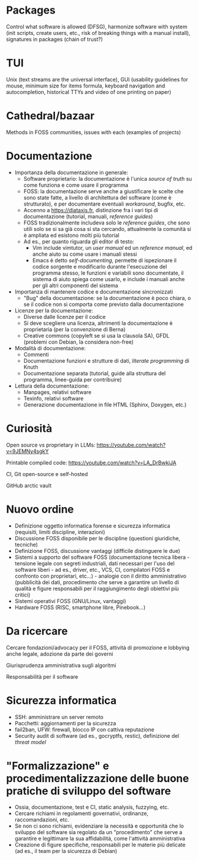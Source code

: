 * Packages

Control what software is allowed (DFSG), harmonize software with system (init scripts, create users, etc., risk of breaking things with a manual install), signatures in packages (chain of trust?)

* TUI

Unix (text streams are the universal interface), GUI (usability guidelines for mouse, minimum size for items formula, keyboard navigation and autocompletion, historical TTYs and video of one printing on paper)

* Cathedral/bazaar

Methods in FOSS communities, issues with each (examples of projects)

* Documentazione

- Importanza della documentazione in generale:
  - Software proprietario: la documentazione è l'unica /source of truth/ su come funziona e come usare il programma
  - FOSS: la documentazione serve anche a giustificare le scelte che sono state fatte, a livello di architettura del software (come è strutturato), e per documentare eventuali /workaround/, bugfix, etc.
  - Accenno a https://diataxis.fr, distinzione fra i vari tipi di documentazione (tutorial, manuali, /reference guides/)
  - FOSS tradizionalmente includeva solo le /reference guides/, che sono utili solo se si sa già cosa si sta cercando, attualmente la comunità si è ampliata ed esistono molti più tutorial
  - Ad es., per quanto riguarda gli editor di testo:
    - Vim include vimtutor, un /user manual/ ed un /reference manual/, ed anche aiuto su come usare i manuali stessi
    - Emacs è detto /self-documenting/, permette di ispezionare il codice sorgente e modificarlo durante l'esecuzione del programma stesso, le funzioni e variabili sono documentate, il sistema di aiuto spiega come usarlo, e include i manuali anche per gli altri componenti del sistema
- Importanza di mantenere codice e documentazione sincronizzati
  - "Bug" della documentazione: se la documentazione è poco chiara, o se il codice non si comporta come previsto dalla documentazione
- Licenze per la documentazione:
  - Diverse dalle licenze per il codice
  - Si deve scegliere una licenza, altrimenti la documentazione è proprietaria (per la convenzione di Berna)
  - Creative commons (copyleft se si usa la clausola SA), GFDL (problemi con Debian, la considera non-free)
- Modalità di documentazione:
  - Commenti
  - Documentazione funzioni e strutture di dati, /literate programming/ di Knuth
  - Documentazione separata (tutorial, guide alla struttura del programma, linee-guida per contribuire)
- Lettura della documentazione:
  - Manpages, relativi software
  - Texinfo, relativi software
  - Generazione documentazione in file HTML (Sphinx, Doxygen, etc.)

* Curiosità

Open source vs proprietary in LLMs: https://youtube.com/watch?v=9JEMNy4sgkY

Printable compiled code: https://youtube.com/watch?v=LA_DrBwkiJA

CI, Git open-source e self-hosted

GitHub arctic vault

* Nuovo ordine

- Definizione oggetto informatica forense e sicurezza informatica (requisiti, limiti discipline, interazioni)
- Discussione FOSS disponibile per le discipline (questioni giuridiche, tecniche)
- Definizione FOSS, discussione vantaggi (difficile distinguere le due)
- Sistemi a supporto del software FOSS (documentazione tecnica libera - tensione legale con segreti industriali, dati necessari per l'uso del software liberi - ad es., driver, etc., VCS, CI, compilatori FOSS e confronto con proprietari, etc...) - analogie con il diritto amministrativo (pubblicità dei dati, procedimento che serve a garantire un livello di qualità e figure responsabili per il raggiungimento degli obiettivi più critici)
- Sistemi operativi FOSS (GNU/Linux, vantaggi)
- Hardware FOSS (RISC, smartphone libre, Pinebook...)

* Da ricercare

Cercare fondazioni/advocacy per il FOSS, attività di promozione e lobbying anche legale, adozione da parte dei governi

Giurisprudenza amministrativa sugli algoritmi

Responsabilità per il software

* Sicurezza informatica

- SSH: amministrare un server remoto
- Pacchetti: aggiornamenti per la sicurezza
- fail2ban, UFW: firewall, blocco IP con cattiva reputazione
- Security audit di software (ad es., gocryptfs, restic), definizione del /threat model/

* "Formalizzazione" e procedimentalizzazione delle buone pratiche di sviluppo del software

- Ossia, documentazione, test e CI, static analysis, fuzzying, etc.
- Cercare richiami in regolamenti governativi, ordinanze, raccomandazioni, etc.
- Se non ci sono richiami, evidenziare la necessità e opportunità che lo sviluppo del software sia regolato da un "procedimento" che serve a garantire e legittimare la sua affidabilità, come l'attività amministrativa
- Creazione di figure specifiche, responsabili per le materie più delicate (ad es., il team per la sicurezza di Debian)
